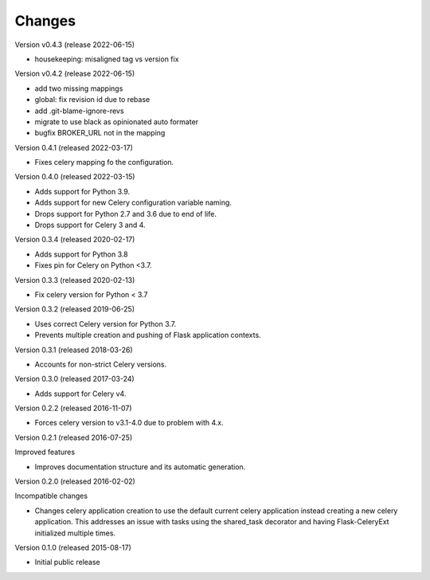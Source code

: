 Changes
=======

Version v0.4.3 (release 2022-06-15)

- housekeeping: misaligned tag vs version fix

Version v0.4.2 (release 2022-06-15)

- add two missing mappings
- global: fix revision id due to rebase
- add .git-blame-ignore-revs
- migrate to use black as opinionated auto formater
- bugfix BROKER_URL not in the mapping


Version 0.4.1 (released 2022-03-17)

- Fixes celery mapping fo the configuration.

Version 0.4.0 (released 2022-03-15)

- Adds support for Python 3.9.
- Adds support for new Celery configuration variable naming.
- Drops support for Python 2.7 and 3.6 due to end of life.
- Drops support for Celery 3 and 4.

Version 0.3.4 (released 2020-02-17)

- Adds support for Python 3.8
- Fixes pin for Celery on Python <3.7.

Version 0.3.3 (released 2020-02-13)

- Fix celery version for Python < 3.7

Version 0.3.2 (released 2019-06-25)

- Uses correct Celery version for Python 3.7.
- Prevents multiple creation and pushing of Flask application contexts.

Version 0.3.1 (released 2018-03-26)

- Accounts for non-strict Celery versions.

Version 0.3.0 (released 2017-03-24)

- Adds support for Celery v4.

Version 0.2.2 (released 2016-11-07)

- Forces celery version to v3.1-4.0 due to problem with 4.x.

Version 0.2.1 (released 2016-07-25)

Improved features

- Improves documentation structure and its automatic generation.

Version 0.2.0 (released 2016-02-02)

Incompatible changes

- Changes celery application creation to use the default current
  celery application instead creating a new celery application. This
  addresses an issue with tasks using the shared_task decorator and
  having Flask-CeleryExt initialized multiple times.

Version 0.1.0 (released 2015-08-17)

- Initial public release
